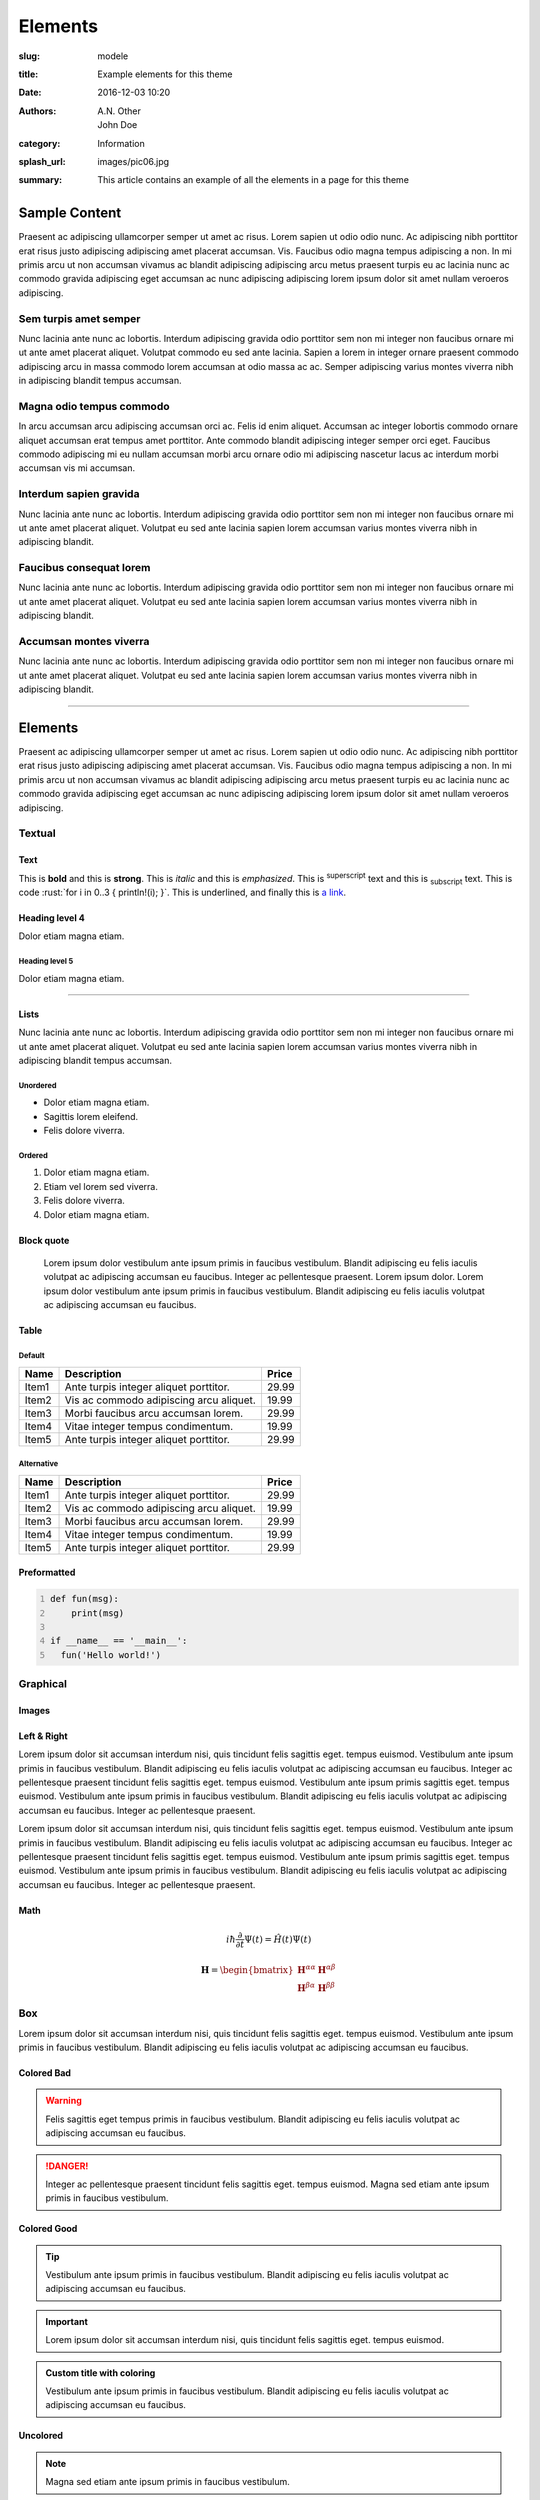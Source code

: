 ########
Elements
########

:slug: modele
:title: Example elements for this theme
:date: 2016-12-03 10:20
:authors: A.N. Other, John Doe
:category: Information
:splash_url: images/pic06.jpg
:summary: This article contains an example of all the elements in a page for this theme

.. class:: row

Sample Content
==============

Praesent ac adipiscing ullamcorper semper ut amet ac risus. Lorem sapien ut
odio odio nunc. Ac adipiscing nibh porttitor erat risus justo adipiscing
adipiscing amet placerat accumsan. Vis. Faucibus odio magna tempus adipiscing a
non. In mi primis arcu ut non accumsan vivamus ac blandit adipiscing adipiscing
arcu metus praesent turpis eu ac lacinia nunc ac commodo gravida adipiscing
eget accumsan ac nunc adipiscing adipiscing lorem ipsum dolor sit amet nullam
veroeros adipiscing.

.. class:: col-6 col-12-small

Sem turpis amet semper
----------------------

Nunc lacinia ante nunc ac lobortis. Interdum adipiscing gravida odio porttitor
sem non mi integer non faucibus ornare mi ut ante amet placerat aliquet.
Volutpat commodo eu sed ante lacinia. Sapien a lorem in integer ornare praesent
commodo adipiscing arcu in massa commodo lorem accumsan at odio massa ac ac.
Semper adipiscing varius montes viverra nibh in adipiscing blandit tempus
accumsan.

.. class:: col-6 col-12-small

Magna odio tempus commodo
-------------------------

In arcu accumsan arcu adipiscing accumsan orci ac. Felis id enim aliquet.
Accumsan ac integer lobortis commodo ornare aliquet accumsan erat tempus amet
porttitor. Ante commodo blandit adipiscing integer semper orci eget. Faucibus
commodo adipiscing mi eu nullam accumsan morbi arcu ornare odio mi adipiscing
nascetur lacus ac interdum morbi accumsan vis mi accumsan.

.. class:: col-4 col-12-medium

Interdum sapien gravida
-----------------------

Nunc lacinia ante nunc ac lobortis. Interdum adipiscing gravida odio porttitor
sem non mi integer non faucibus ornare mi ut ante amet placerat aliquet.
Volutpat eu sed ante lacinia sapien lorem accumsan varius montes viverra nibh
in adipiscing blandit.

.. class:: col-4 col-12-medium

Faucibus consequat lorem
------------------------

Nunc lacinia ante nunc ac lobortis. Interdum adipiscing gravida odio porttitor
sem non mi integer non faucibus ornare mi ut ante amet placerat aliquet.
Volutpat eu sed ante lacinia sapien lorem accumsan varius montes viverra nibh
in adipiscing blandit.

.. class:: col-4 col-12-medium

Accumsan montes viverra
-----------------------

Nunc lacinia ante nunc ac lobortis. Interdum adipiscing gravida odio porttitor
sem non mi integer non faucibus ornare mi ut ante amet placerat aliquet.
Volutpat eu sed ante lacinia sapien lorem accumsan varius montes viverra nibh
in adipiscing blandit.


------------------------------------------------------------------------------

.. class:: row

Elements
========

Praesent ac adipiscing ullamcorper semper ut amet ac risus. Lorem sapien ut
odio odio nunc. Ac adipiscing nibh porttitor erat risus justo adipiscing
adipiscing amet placerat accumsan. Vis. Faucibus odio magna tempus adipiscing a
non. In mi primis arcu ut non accumsan vivamus ac blandit adipiscing adipiscing
arcu metus praesent turpis eu ac lacinia nunc ac commodo gravida adipiscing
eget accumsan ac nunc adipiscing adipiscing lorem ipsum dolor sit amet nullam
veroeros adipiscing.

.. class:: col-6 col-12-small

Textual
-------

Text
++++

.. role:: rust(code)
  :language: rust
  :class: highlight

.. role:: underline
  :class: underline

This is **bold** and this is :strong:`strong`. This is *italic* and this is
:emphasis:`emphasized`. This is :sup:`superscript` text and this is
:sub:`subscript` text. This is code :rust:`for i in 0..3 { println!(i); }`.
This is :underline:`underlined`, and finally this is `a link <#>`_.


Heading level 4
+++++++++++++++
Dolor etiam magna etiam.

Heading level 5
^^^^^^^^^^^^^^^
Dolor etiam magna etiam.

------------------------------------------------------------------------------


.. class:: row

Lists
+++++

Nunc lacinia ante nunc ac lobortis. Interdum adipiscing gravida odio porttitor
sem non mi integer non faucibus ornare mi ut ante amet placerat aliquet.
Volutpat eu sed ante lacinia sapien lorem accumsan varius montes viverra nibh
in adipiscing blandit tempus accumsan.

.. class:: col-6 col-12-small

Unordered
^^^^^^^^^

* Dolor etiam magna etiam.
* Sagittis lorem eleifend.
* Felis dolore viverra.

.. class:: col-6 col-12-small

Ordered
^^^^^^^

1. Dolor etiam magna etiam.
2. Etiam vel lorem sed viverra.
3. Felis dolore viverra.
4. Dolor etiam magna etiam.

Block quote
+++++++++++

    Lorem ipsum dolor vestibulum ante ipsum primis in faucibus vestibulum.
    Blandit adipiscing eu felis iaculis volutpat ac adipiscing accumsan eu
    faucibus. Integer ac pellentesque praesent. Lorem ipsum dolor. Lorem ipsum
    dolor vestibulum ante ipsum primis in faucibus vestibulum. Blandit
    adipiscing eu felis iaculis volutpat ac adipiscing accumsan eu faucibus.

Table
+++++

Default
^^^^^^^

====== ============================================== =========
 Name        Description                                Price
====== ============================================== =========
Item1  Ante turpis integer aliquet porttitor.           29.99
Item2  Vis ac commodo adipiscing arcu aliquet.          19.99
Item3  Morbi faucibus arcu accumsan lorem.              29.99
Item4  Vitae integer tempus condimentum.                19.99
Item5  Ante turpis integer aliquet porttitor.           29.99
====== ============================================== =========

Alternative
^^^^^^^^^^^

.. class:: alt

====== ============================================== =========
 Name        Description                                Price
====== ============================================== =========
Item1  Ante turpis integer aliquet porttitor.           29.99
Item2  Vis ac commodo adipiscing arcu aliquet.          19.99
Item3  Morbi faucibus arcu accumsan lorem.              29.99
Item4  Vitae integer tempus condimentum.                19.99
Item5  Ante turpis integer aliquet porttitor.           29.99
====== ============================================== =========

Preformatted
++++++++++++

.. code:: python
  :class: highlight
  :number-lines:

  def fun(msg):
      print(msg)

  if __name__ == '__main__':
    fun('Hello world!')

.. class:: col-6 col-12-small

Graphical
---------

Images
++++++

.. SINGLE PICTURE
.. container:: image fit

  .. image:: {static}/images/main.jpg


.. GRID 

.. container:: box alt

  .. container:: row gtr-50 gtr-uniform

    .. container:: col-4
    
      .. container:: image fit 
    
        .. image:: {static}/images/pic06.jpg
    
    .. container:: col-4
    
      .. container:: image fit
    
        .. image:: {static}/images/pic05.jpg
    
    .. container:: col-4
    
      .. container:: image fit
    
        .. image:: {static}/images/pic04.jpg
    
    .. container:: col-4
    
      .. container:: image fit
    
        .. image:: {static}/images/pic04.jpg
    
    .. container:: col-4
    
      .. container:: image fit
    
        .. image:: {static}/images/pic06.jpg

    .. container:: col-4
    
      .. container:: image fit
    
        .. image:: {static}/images/pic05.jpg

    .. container:: col-4
    
      .. container:: image fit
    
        .. image:: {static}/images/pic05.jpg
    
    .. container:: col-4
    
      .. container:: image fit
    
        .. image:: {static}/images/pic04.jpg
    
    .. container:: col-4
    
      .. container:: image fit
    
        .. image:: {static}/images/pic06.jpg
    
Left & Right
++++++++++++

.. container:: image left
  
  .. image:: {static}/images/pic06.jpg

Lorem ipsum dolor sit accumsan interdum nisi, quis tincidunt felis sagittis
eget. tempus euismod. Vestibulum ante ipsum primis in faucibus vestibulum.
Blandit adipiscing eu felis iaculis volutpat ac adipiscing accumsan eu
faucibus. Integer ac pellentesque praesent tincidunt felis sagittis eget.
tempus euismod. Vestibulum ante ipsum primis sagittis eget. tempus euismod.
Vestibulum ante ipsum primis in faucibus vestibulum. Blandit adipiscing eu
felis iaculis volutpat ac adipiscing accumsan eu faucibus. Integer ac
pellentesque praesent.

.. container:: image right
  
  .. image:: {static}/images/pic05.jpg

Lorem ipsum dolor sit accumsan interdum nisi, quis tincidunt felis sagittis
eget. tempus euismod. Vestibulum ante ipsum primis in faucibus vestibulum.
Blandit adipiscing eu felis iaculis volutpat ac adipiscing accumsan eu
faucibus. Integer ac pellentesque praesent tincidunt felis sagittis eget.
tempus euismod. Vestibulum ante ipsum primis sagittis eget. tempus euismod.
Vestibulum ante ipsum primis in faucibus vestibulum. Blandit adipiscing eu
felis iaculis volutpat ac adipiscing accumsan eu faucibus. Integer ac
pellentesque praesent.

Math
++++

.. math::

  i \hbar \frac{\partial}{\partial t}\Psi(t) = \hat{H}(t) \Psi(t)

  \boldsymbol{H} = \begin{bmatrix}
    \boldsymbol{H}^{\alpha \alpha} & \boldsymbol{H}^{\alpha \beta} \\
    \boldsymbol{H}^{\beta \alpha} & \boldsymbol{H}^{\beta \beta}
    \end{bmatrix}



.. class:: row

Box
---

Lorem ipsum dolor sit accumsan interdum nisi, quis tincidunt felis sagittis
eget. tempus euismod. Vestibulum ante ipsum primis in faucibus vestibulum.
Blandit adipiscing eu felis iaculis volutpat ac adipiscing accumsan eu
faucibus.

.. class:: col-4 col-12-medium

Colored Bad
+++++++++++

.. warning::
  Felis sagittis eget tempus primis in faucibus vestibulum. Blandit adipiscing
  eu felis iaculis volutpat ac adipiscing accumsan eu faucibus. 

.. danger::
  Integer ac pellentesque praesent tincidunt felis sagittis eget. tempus
  euismod. Magna sed etiam ante ipsum primis in faucibus vestibulum.

.. class:: col-4 col-12-medium

Colored Good
++++++++++++

.. tip::
  Vestibulum ante ipsum primis in faucibus vestibulum. Blandit adipiscing eu
  felis iaculis volutpat ac adipiscing accumsan eu faucibus.

.. important::
  Lorem ipsum dolor sit accumsan interdum nisi, quis tincidunt felis sagittis
  eget. tempus euismod.
  
.. admonition:: Custom title with coloring
  :class: tip

  Vestibulum ante ipsum primis in faucibus vestibulum. Blandit adipiscing eu
  felis iaculis volutpat ac adipiscing accumsan eu faucibus.


.. class:: col-4 col-12-medium

Uncolored
+++++++++

.. note::
  Magna sed etiam ante ipsum primis in faucibus vestibulum.

.. admonition:: Custom block title

  Blandit adipiscing eu felis iaculis volutpat ac adipiscing accumsan eu
  faucibus.
